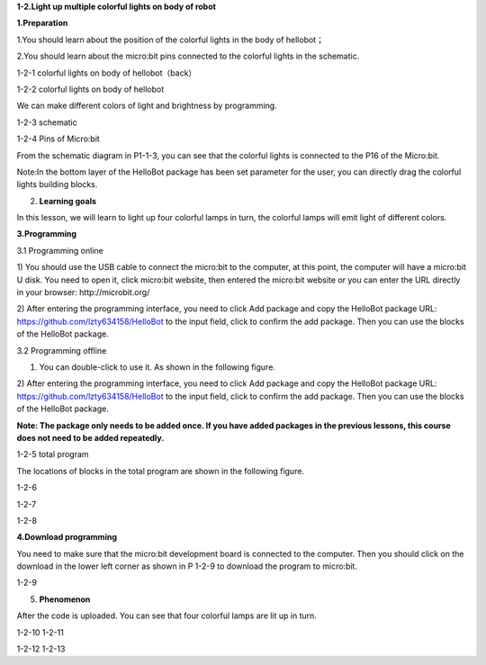 **1-2.Light up multiple colorful lights on body of robot**

**1.Preparation**

1.You should learn about the position of the colorful lights in the body
of hellobot；

2.You should learn about the micro:bit pins connected to the colorful
lights in the schematic.

|image0|

1-2-1 colorful lights on body of hellobot（back）

|image1|

1-2-2 colorful lights on body of hellobot

We can make different colors of light and brightness by programming.

|image2|

1-2-3 schematic

|image3|

1-2-4 Pins of Micro:bit

From the schematic diagram in P1-1-3, you can see that the colorful
lights is connected to the P16 of the Micro:bit.

Note:In the bottom layer of the HelloBot package has been set parameter
for the user, you can directly drag the colorful lights building blocks.

2. **Learning goals**

In this lesson, we will learn to light up four colorful lamps in turn,
the colorful lamps will emit light of different colors.

**3.Programming**

3.1 Programming online

1) You should use the USB cable to connect the micro:bit to the
computer, at this point, the computer will have a micro:bit U disk. You
need to open it, click micro:bit website, then entered the micro:bit
website or you can enter the URL directly in your browser:
http://microbit.org/

2) After entering the programming interface, you need to click Add
package and copy the HelloBot package URL:
https://github.com/lzty634158/HelloBot to the input field, click to
confirm the add package. Then you can use the blocks of the HelloBot
package.

3.2 Programming offline

1) You can double-click to use it. As shown in the following figure.

|image4|

2) After entering the programming interface, you need to click Add
package and copy the HelloBot package URL:
https://github.com/lzty634158/HelloBot to the input field, click to
confirm the add package. Then you can use the blocks of the HelloBot
package.

**Note: The package only needs to be added once. If you have added
packages in the previous lessons, this course does not need to be added
repeatedly.**

|image5|

1-2-5 total program

The locations of blocks in the total program are shown in the following
figure.

|image6|

1-2-6

|image7|

1-2-7

|image8|

1-2-8

**4.Download programming**

You need to make sure that the micro:bit development board is connected
to the computer. Then you should click on the download in the lower left
corner as shown in P 1-2-9 to download the program to micro:bit.

|image9|

1-2-9

5. **Phenomenon**

After the code is uploaded. You can see that four colorful lamps are lit
up in turn.

|image10| |image11|

1-2-10 1-2-11

|image12| |image13|

1-2-12 1-2-13

.. |image0| image:: media/image1.png
   :width: 3.44931in
   :height: 3.98125in
.. |image1| image:: media/image2.png
   :width: 3.28194in
   :height: 3.37569in
.. |image2| image:: media/image3.png
   :width: 5.76319in
   :height: 1.42569in
.. |image3| image:: media/image4.png
   :width: 5.76597in
   :height: 5.28264in
.. |image4| image:: media/image5.png
   :width: 0.93472in
   :height: 0.79514in
.. |image5| image:: media/image6.png
   :width: 5.76806in
   :height: 5.96667in
.. |image6| image:: media/image7.png
   :width: 5.76806in
   :height: 4.12639in
.. |image7| image:: media/image8.png
   :width: 5.76250in
   :height: 4.68194in
.. |image8| image:: media/image9.png
   :width: 5.53403in
   :height: 3.58542in
.. |image9| image:: media/image10.png
   :width: 5.76528in
   :height: 3.90694in
.. |image10| image:: media/image11.jpeg
   :width: 2.76528in
   :height: 3.68819in
.. |image11| image:: media/image12.jpeg
   :width: 2.77292in
   :height: 3.69722in
.. |image12| image:: media/image13.jpeg
   :width: 2.76042in
   :height: 3.68194in
.. |image13| image:: media/image14.jpeg
   :width: 2.79028in
   :height: 3.72083in
